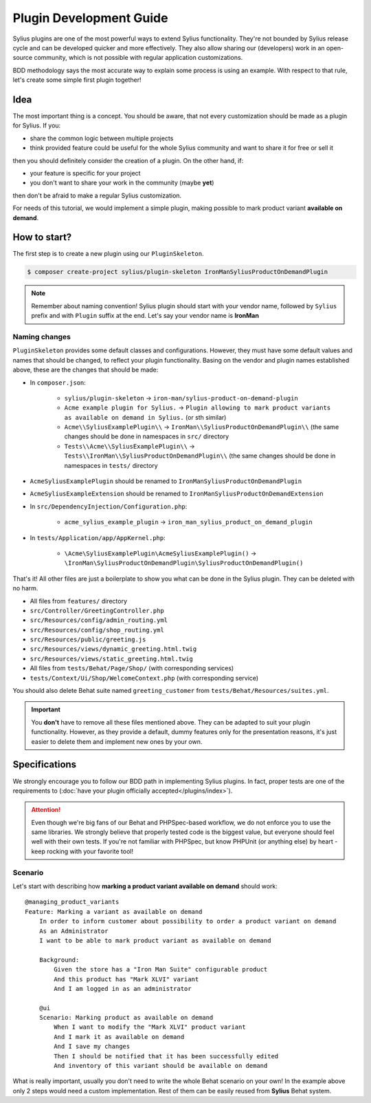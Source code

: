 Plugin Development Guide
========================

Sylius plugins are one of the most powerful ways to extend Sylius functionality. They're not bounded by Sylius release cycle and can be
developed quicker and more effectively. They also allow sharing our (developers) work in an open-source community, which is not possible with
regular application customizations.

BDD methodology says the most accurate way to explain some process is using an example.
With respect to that rule, let's create some simple first plugin together!


Idea
----

The most important thing is a concept. You should be aware, that not every customization should be made as a plugin for Sylius.
If you:

* share the common logic between multiple projects
* think provided feature could be useful for the whole Sylius community and want to share it for free or sell it

then you should definitely consider the creation of a plugin. On the other hand, if:

* your feature is specific for your project
* you don't want to share your work in the community (maybe **yet**)

then don't be afraid to make a regular Sylius customization.

For needs of this tutorial, we would implement a simple plugin, making possible to mark product variant **available on demand**.


How to start?
-------------

The first step is to create a new plugin using our ``PluginSkeleton``.

.. code-block:: bash

    $ composer create-project sylius/plugin-skeleton IronManSyliusProductOnDemandPlugin

.. note::

    Remember about naming convention! Sylius plugin should start with your vendor name, followed by ``Sylius`` prefix and with ``Plugin`` suffix at the end.
    Let's say your vendor name is **IronMan**

Naming changes
**************

``PluginSkeleton`` provides some default classes and configurations. However, they must have some default values and names that should be changed,
to reflect your plugin functionality. Basing on the vendor and plugin names established above, these are the changes that should be made:

* In ``composer.json``:

    * ``sylius/plugin-skeleton`` -> ``iron-man/sylius-product-on-demand-plugin``

    * ``Acme example plugin for Sylius.`` -> ``Plugin allowing to mark product variants as available on demand in Sylius.`` (or sth similar)

    * ``Acme\\SyliusExamplePlugin\\`` -> ``IronMan\\SyliusProductOnDemandPlugin\\`` (the same changes should be done in namespaces in ``src/`` directory

    * ``Tests\\Acme\\SyliusExamplePlugin\\`` -> ``Tests\\IronMan\\SyliusProductOnDemandPlugin\\`` (the same changes should be done in namespaces in ``tests/`` directory

* ``AcmeSyliusExamplePlugin`` should be renamed to ``IronManSyliusProductOnDemandPlugin``

* ``AcmeSyliusExampleExtension`` should be renamed to ``IronManSyliusProductOnDemandExtension``

* In ``src/DependencyInjection/Configuration.php``:

    * ``acme_sylius_example_plugin`` -> ``iron_man_sylius_product_on_demand_plugin``

* In ``tests/Application/app/AppKernel.php``:

    * ``\Acme\SyliusExamplePlugin\AcmeSyliusExamplePlugin()`` -> ``\IronMan\SyliusProductOnDemandPlugin\SyliusProductOnDemandPlugin()``

That's it! All other files are just a boilerplate to show you what can be done in the Sylius plugin. They can be deleted with no harm.

* All files from ``features/`` directory

* ``src/Controller/GreetingController.php``

* ``src/Resources/config/admin_routing.yml``

* ``src/Resources/config/shop_routing.yml``

* ``src/Resources/public/greeting.js``

* ``src/Resources/views/dynamic_greeting.html.twig``

* ``src/Resources/views/static_greeting.html.twig``

* All files from ``tests/Behat/Page/Shop/`` (with corresponding services)

* ``tests/Context/Ui/Shop/WelcomeContext.php`` (with corresponding service)

You should also delete Behat suite named ``greeting_customer`` from ``tests/Behat/Resources/suites.yml``.

.. important::

    You **don't** have to remove all these files mentioned above. They can be adapted to suit your plugin functionality. However, as
    they provide a default, dummy features only for the presentation reasons, it's just easier to delete them and implement new ones by
    your own.

Specifications
--------------

We strongly encourage you to follow our BDD path in implementing Sylius plugins. In fact, proper tests are one of the requirements to
(:doc:`have your plugin officially accepted</plugins/index>`).

.. attention::

    Even though we're big fans of our Behat and PHPSpec-based workflow, we do not enforce you to use the same libraries.
    We strongly believe that properly tested code is the biggest value, but everyone should feel well with their own tests.
    If you're not familiar with PHPSpec, but know PHPUnit (or anything else) by heart - keep rocking with your favorite tool!

Scenario
********

Let's start with describing how **marking a product variant available on demand** should work::

    @managing_product_variants
    Feature: Marking a variant as available on demand
        In order to inform customer about possibility to order a product variant on demand
        As an Administrator
        I want to be able to mark product variant as available on demand

        Background:
            Given the store has a "Iron Man Suite" configurable product
            And this product has "Mark XLVI" variant
            And I am logged in as an administrator

        @ui
        Scenario: Marking product as available on demand
            When I want to modify the "Mark XLVI" product variant
            And I mark it as available on demand
            And I save my changes
            Then I should be notified that it has been successfully edited
            And inventory of this variant should be available on demand

What is really important, usually you don't need to write the whole Behat scenario on your own! In the example above only 2 steps
would need a custom implementation. Rest of them can be easily reused from **Sylius** Behat system.
